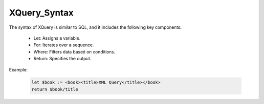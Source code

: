 XQuery_Syntax
===============

The syntax of XQuery is similar to SQL, and it includes the following key components:

  -  Let: Assigns a variable.
  
  -  For: Iterates over a sequence.
  
  - Where: Filters data based on conditions.
  
  - Return: Specifies the output.

Example:

  .. code-block:: xquery
  
      let $book := <book><title>XML Query</title></book>
      return $book/title
